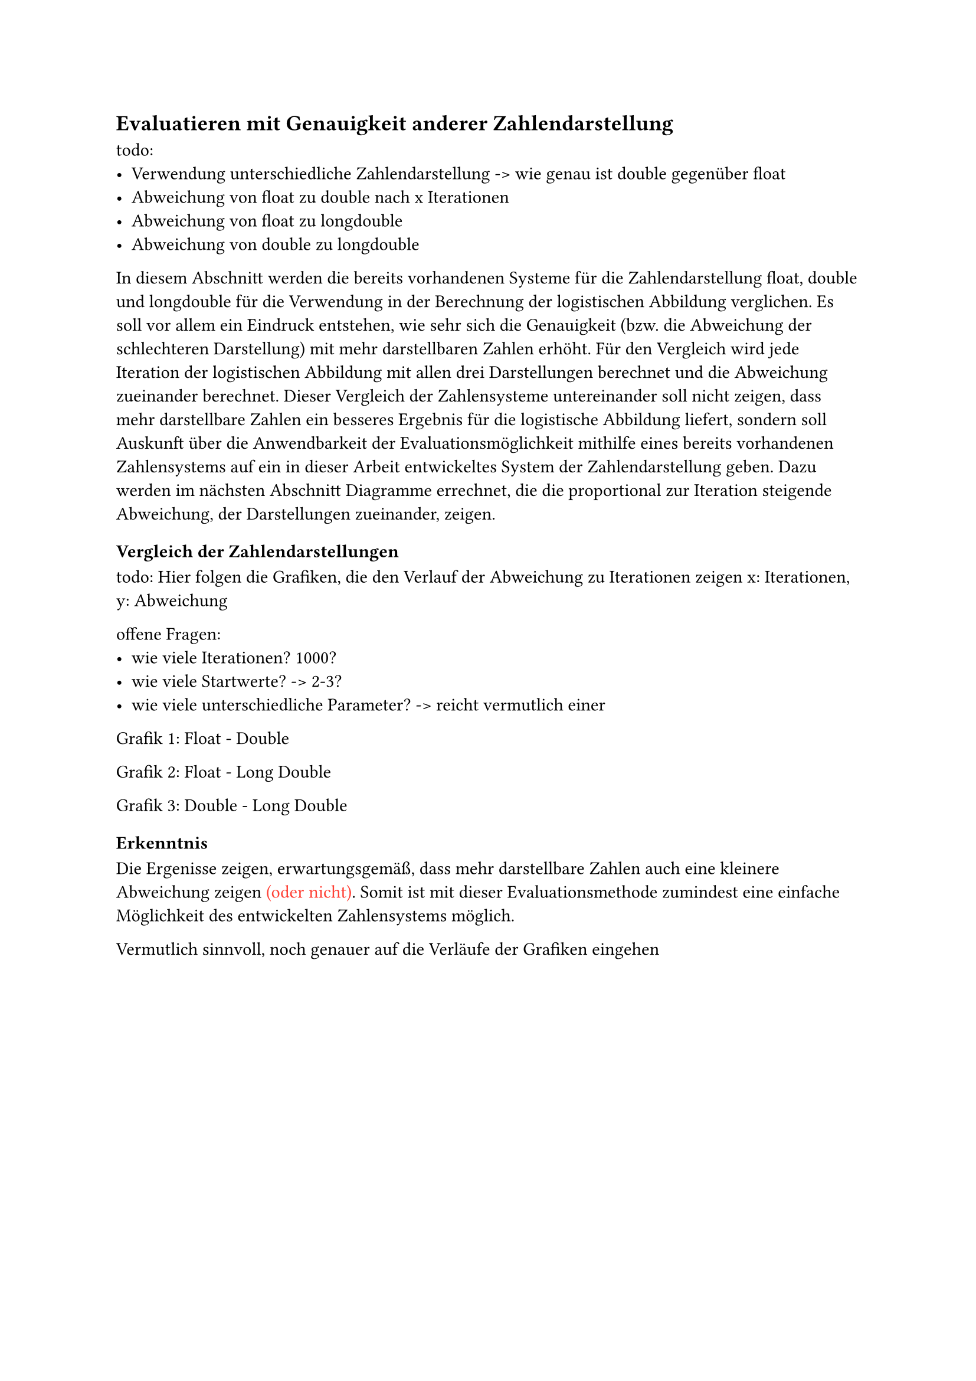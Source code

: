 == Evaluatieren mit Genauigkeit anderer Zahlendarstellung <Hauptteil_Evaluation_Evaluieren_mit_Genauigkeit_anderer_Zahlendarstellung>
todo:
- Verwendung unterschiedliche Zahlendarstellung -> wie genau ist double gegenüber float
- Abweichung von float zu double nach x Iterationen
- Abweichung von float zu longdouble
- Abweichung von double zu longdouble

In diesem Abschnitt werden die bereits vorhandenen Systeme für die Zahlendarstellung float, double und longdouble für die Verwendung in der Berechnung der logistischen Abbildung verglichen. Es soll vor allem ein Eindruck entstehen, wie sehr sich die Genauigkeit (bzw. die Abweichung der schlechteren Darstellung) mit mehr darstellbaren Zahlen erhöht. Für den Vergleich wird jede Iteration der logistischen Abbildung mit allen drei Darstellungen berechnet und die Abweichung zueinander berechnet. 
Dieser Vergleich der Zahlensysteme untereinander soll nicht zeigen, dass mehr darstellbare Zahlen ein besseres Ergebnis für die logistische Abbildung liefert, sondern soll Auskunft über die Anwendbarkeit der Evaluationsmöglichkeit mithilfe eines bereits vorhandenen Zahlensystems auf ein in dieser Arbeit entwickeltes System der Zahlendarstellung geben. Dazu werden im nächsten Abschnitt Diagramme errechnet, die die proportional zur Iteration steigende Abweichung, der Darstellungen zueinander, zeigen.

=== Vergleich der Zahlendarstellungen <Hauptteil_Evaluation_Vergleich_der_Zahlendarstellungen>
todo:
Hier folgen die Grafiken, die den Verlauf der Abweichung zu Iterationen zeigen
x: Iterationen, y: Abweichung

offene Fragen: 
- wie viele Iterationen? 1000?
- wie viele Startwerte? -> 2-3?
- wie viele unterschiedliche Parameter? -> reicht vermutlich einer

Grafik 1: Float - Double

Grafik 2: Float - Long Double

Grafik 3: Double - Long Double

=== Erkenntnis <Hauptteil_Evaluation_vorhandeneZahlendarstellung_Erkenntnis>
Die Ergenisse zeigen, erwartungsgemäß, dass mehr darstellbare Zahlen auch eine kleinere Abweichung zeigen #text(red)[(oder nicht)]. Somit ist mit dieser Evaluationsmethode zumindest eine einfache Möglichkeit des entwickelten Zahlensystems möglich.

Vermutlich sinnvoll, noch genauer auf die Verläufe der Grafiken eingehen